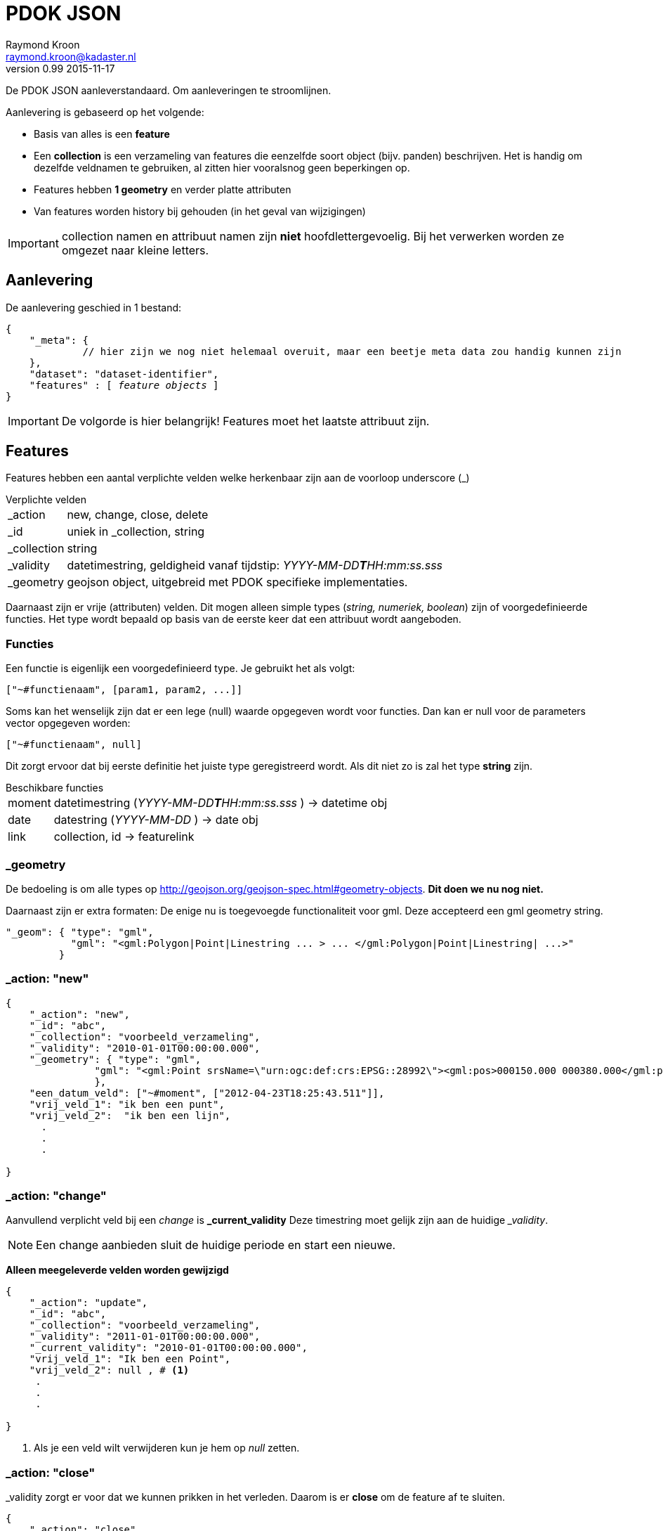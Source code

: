 = PDOK JSON
Raymond Kroon <raymond.kroon@kadaster.nl>
v0.99 2015-11-17

De PDOK JSON aanleverstandaard. Om aanleveringen te stroomlijnen.

Aanlevering is gebaseerd op het volgende:

* Basis van alles is een *feature*
* Een *collection* is een verzameling van features die eenzelfde soort object (bijv. panden) beschrijven. Het is handig om dezelfde veldnamen te gebruiken, al zitten hier vooralsnog geen beperkingen op.
* Features hebben *1 geometry* en verder platte attributen
* Van features worden history bij gehouden (in het geval van wijzigingen)

IMPORTANT: collection namen en attribuut namen zijn *niet* hoofdlettergevoelig. Bij het verwerken worden ze omgezet naar kleine letters.

== Aanlevering
De aanlevering geschied in 1 bestand:

[source, json, subs="macros"]
----
{
    "_meta": {
             // hier zijn we nog niet helemaal overuit, maar een beetje meta data zou handig kunnen zijn
    },
    "dataset": "dataset-identifier",
    "features" : pass:quotes[[ _feature objects_ ]]
}
----

IMPORTANT: De volgorde is hier belangrijk! Features moet het laatste attribuut zijn.

== Features
Features hebben een aantal verplichte velden welke herkenbaar zijn aan de voorloop underscore (_)

.Verplichte velden
[horizontal]
_action:: new, change, close, delete
_id:: uniek in _collection, string
_collection:: string
_validity:: datetimestring, geldigheid vanaf tijdstip: __YYYY-MM-DD**T**HH:mm:ss.sss__
_geometry:: geojson object, uitgebreid met PDOK specifieke implementaties.

Daarnaast zijn er vrije (attributen) velden. Dit mogen alleen simple types (_string, numeriek, boolean_) zijn of voorgedefinieerde functies. Het type wordt bepaald op basis van de eerste keer dat een attribuut wordt aangeboden.

=== Functies
Een functie is eigenlijk een voorgedefinieerd type. Je gebruikt het als volgt:
----
["~#functienaam", [param1, param2, ...]]
----

Soms kan het wenselijk zijn dat er een lege (null) waarde opgegeven wordt voor functies. Dan kan er null voor de parameters vector opgegeven worden:
----
["~#functienaam", null]
----

Dit zorgt ervoor dat bij eerste definitie het juiste type geregistreerd wordt. Als dit niet zo is zal het type *string* zijn.

.Beschikbare functies
[horizontal]
moment:: datetimestring (__YYYY-MM-DD**T**HH:mm:ss.sss__ ) -> datetime obj
date:: datestring (__YYYY-MM-DD__ ) -> date obj
link:: collection, id -> featurelink

=== _geometry
De bedoeling is om alle types op http://geojson.org/geojson-spec.html#geometry-objects. *Dit doen we nu nog niet.*

Daarnaast zijn er extra formaten: De enige nu is toegevoegde functionaliteit voor gml. Deze accepteerd een gml geometry string.
[source, json]
----
"_geom": { "type": "gml",
           "gml": "<gml:Polygon|Point|Linestring ... > ... </gml:Polygon|Point|Linestring| ...>"
         }
----

=== _action: "new"

[source, json]
----
{
    "_action": "new",
    "_id": "abc",
    "_collection": "voorbeeld_verzameling",
    "_validity": "2010-01-01T00:00:00.000",
    "_geometry": { "type": "gml",
               "gml": "<gml:Point srsName=\"urn:ogc:def:crs:EPSG::28992\"><gml:pos>000150.000 000380.000</gml:pos></gml:Point>"
               },
    "een_datum_veld": ["~#moment", ["2012-04-23T18:25:43.511"]],
    "vrij_veld_1": "ik ben een punt",
    "vrij_veld_2":  "ik ben een lijn",
      .
      .
      .

}
----

=== _action: "change"
Aanvullend verplicht veld bij een _change_ is *_current_validity* Deze timestring moet gelijk zijn aan de huidige ___validity__.

NOTE: Een change aanbieden sluit de huidige periode en start een nieuwe.

*Alleen meegeleverde velden worden gewijzigd*

[source, json]
----
{
    "_action": "update",
    "_id": "abc",
    "_collection": "voorbeeld_verzameling",
    "_validity": "2011-01-01T00:00:00.000",
    "_current_validity": "2010-01-01T00:00:00.000",
    "vrij_veld_1": "Ik ben een Point",
    "vrij_veld_2": null , # <1>
     .
     .
     .

}
----

<1> Als je een veld wilt verwijderen kun je hem op __null__ zetten.

=== _action: "close"
_validity zorgt er voor dat we kunnen prikken in het verleden. Daarom is er *close* om de feature af te sluiten.

[source, json]
----
{
    "_action": "close",
    "_id": "abc",
    "_collection": "voorbeeld_verzameling",
    "_validity": "2012-01-01T00:00:00.000", # <1>
    "_current_validity": "2011-01-01T00:00:00.000"
}
----

<1> Dit is de "sluitingsdatum"

IMPORTANT: Na een close kan een object niet meer gemuteerd worden.

=== _action: "delete"
Als er een fout gemaakt is in het verleden kan hiermee de feature gereset worden, zodat alles weer opnieuw aangeboden kan worden.

[source, json]
----
{
    "_action": "delete",
    "_id": "abc",
    "_collection": "voorbeeld_verzameling",
    "_current_validity": "2012-01-01T00:00:00.000"
}
----

== Gelinkte collecties
Om relaties vast te leggen tussen features in verschillende collecties, kunnen ___parent_collection__ en ___parent_id__ vastgelegd worden.

[source, json]
----
{
    "_action": "new",
    "_id": "child-id",
    "_collection": "child_verzameling",
    "_validity": "2012-01-01T00:00:00.000"
    "_parent_collection": "voorbeeld_verzameling",
    "_parent_id": "abc"
}
----

IMPORTANT: De parent collectie moet al bestaan anders werkt het linken niet.

Deze manier van linken ondersteund alleen alleen 1 - n, daarom kunnen features gelinked worden met link().

[source, json]
----
{
    "_action": "new",
    "_id": "xyz",
    "_collection": "vooprbeeld_verzameling_2",
    "_validity": "2012-01-01T00:00:00.000"
    "linked_item": ["~#link",["voorbeeld_verzameling", "abc"]],
     .
     .
     .
}
----

Dit mag een array zijn.

[source, json]
----
{
    "_action": "new",
    "_id": "xyz",
    "_collection": "voorbeeld_verzameling_2",
    "_validity": "2012-01-01T00:00:00.000"
    "linked_items": ["~#link" ["collectie1", "id1", "collectie2", "id2", ...]],
     .
     .
     .
}
----

IMPORTANT: De links moeten al bestaan op het moment van linken.

== Nested features
Linken van collecties vereist dat alle element een *_collection* en *_id* hebben. Het kan onwenselijk zijn om deze zelf bij te houden, daarom kunnen geneste features toegevoegd worden aan een feature. Dit is eventueel een array van objecten.

[source, json]
----
{
    "_action": "new",
    "_id": "klm",
    "_collection": "nested_parent",
    "_validity": "2012-01-01T00:00:00.000"
    "child_object": { "omschrijving": "ik ben genest", # <1>
                       "_geometry": { ... }
                     }
     "_geometry": { ... },
     "parent_info": "extra informatie"
}

{
    "_action": "new",
    "_id": "klm",
    "_collection": "nested_parent",
    "_validity": "2012-01-01T00:00:00.000"
    "child_object": [{ "omschrijving": "ik ben genest", # <2>
                       "_geometry": { ... }
                     },
                     { "omschrijving": "ik ben ook genest",
                       "_geometry": { ... }
                     ]
     "_geometry": { ... },
     "parent_info": "extra informatie"
}
----
<1> enkel object
<2> array van objecten


Op de achtergrond worden de geneste objecten in een eigen collectie gestopt. De childs worden verwijderd uit de parent.

[source, json]
----
{
    "_action": "new",
    "_id": "[uid]",
    "_collection": "nested_parent$child_object",
    "_validity": "2012-01-01T00:00:00.000"
    "_parent_collection": "nested_parent",
    "_parent_id": "klm",
    "omschrijving": "ik ben genest",
    "_geometry": { ... }
}
----

IMPORTANT: Bij een *change* van het *child_object* worden alle _huidige nested features_ *geCLOSEd* en worden de nieuwe aangemaakt.

== Feature zonder _geometry
Een feature zonder geometry wordt ook verwerkt. De data kan dan echter niet gevisualiseerd worden. Wel kan het gebruikt worden voor eventuele extracten. Voor de rest is een feature zonder geometry hetzelfde als een feature met geometry.

== Feature historie
Gebruik makend van het *_validity* attribuut kan er een historie bijgehouden worden. Hierdoor kunnen we "prikken" in het verleden.

* Een feature is geldig vanaf de validity datum bij het aanmaken (__new__). Dit is _"versie 1"_.
* Bij een change wordt versie 1 afgesloten en gaat de nieuwe versie in, oftewel _"versie 2"_.
* Dit kan een aantal keer door gaan. Elke keer resulterend in een afgesloten huidige en geopende nieuwe versie.
* Als laatste kan een feature gesloten (*close*) worden. Hierna is een feature niet meer beschikbaar.

[source, json]
----
{
    "_action": "new",
    "_id": "feature1",
    "_collection": "historie-voorbeeld",
    "_validity": "[t1]"
    "value": "foo"
}

{
    "_action": "change",
    "_id": "feature1",
    "_collection": "historie-voorbeeld",
    "_current_validity": "[t1]",
    "_validity": "[t2]"
    "value": "bar"
}

{
    "_action": "change",
    "_id": "feature1",
    "_collection": "historie-voorbeeld",
    "_current_validity": "[t2]",
    "_validity": "[t3]"
    "value": "baz"
}

{
    "_action": "close",
    "_id": "feature1",
    "_collection": "historie-voorbeeld",
    "_current_validity": "[t3]",
    "_validity": "[t4]"
}
----

Dit resulteert in de volgende historie:

----
    t1           t2               t3           t4
-----|------------|----------------|------------|-------------->
 X     value=foo      value=bar       value=baz       X
----
